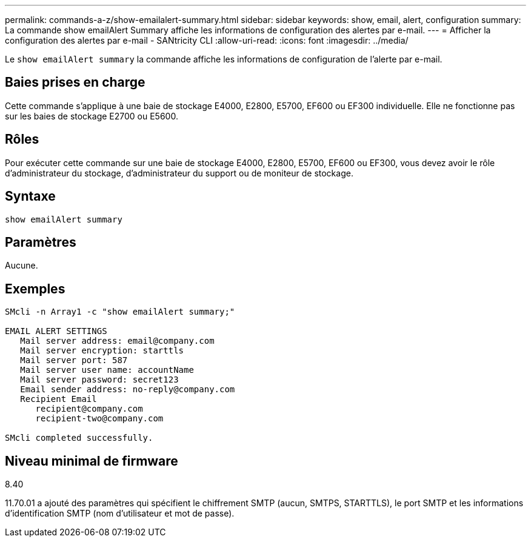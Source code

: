 ---
permalink: commands-a-z/show-emailalert-summary.html 
sidebar: sidebar 
keywords: show, email, alert, configuration 
summary: La commande show emailAlert Summary affiche les informations de configuration des alertes par e-mail. 
---
= Afficher la configuration des alertes par e-mail - SANtricity CLI
:allow-uri-read: 
:icons: font
:imagesdir: ../media/


[role="lead"]
Le `show emailAlert summary` la commande affiche les informations de configuration de l'alerte par e-mail.



== Baies prises en charge

Cette commande s'applique à une baie de stockage E4000, E2800, E5700, EF600 ou EF300 individuelle. Elle ne fonctionne pas sur les baies de stockage E2700 ou E5600.



== Rôles

Pour exécuter cette commande sur une baie de stockage E4000, E2800, E5700, EF600 ou EF300, vous devez avoir le rôle d'administrateur du stockage, d'administrateur du support ou de moniteur de stockage.



== Syntaxe

[source, cli]
----
show emailAlert summary
----


== Paramètres

Aucune.



== Exemples

[listing]
----

SMcli -n Array1 -c "show emailAlert summary;"

EMAIL ALERT SETTINGS
   Mail server address: email@company.com
   Mail server encryption: starttls
   Mail server port: 587
   Mail server user name: accountName
   Mail server password: secret123
   Email sender address: no-reply@company.com
   Recipient Email
      recipient@company.com
      recipient-two@company.com

SMcli completed successfully.
----


== Niveau minimal de firmware

8.40

11.70.01 a ajouté des paramètres qui spécifient le chiffrement SMTP (aucun, SMTPS, STARTTLS), le port SMTP et les informations d'identification SMTP (nom d'utilisateur et mot de passe).
